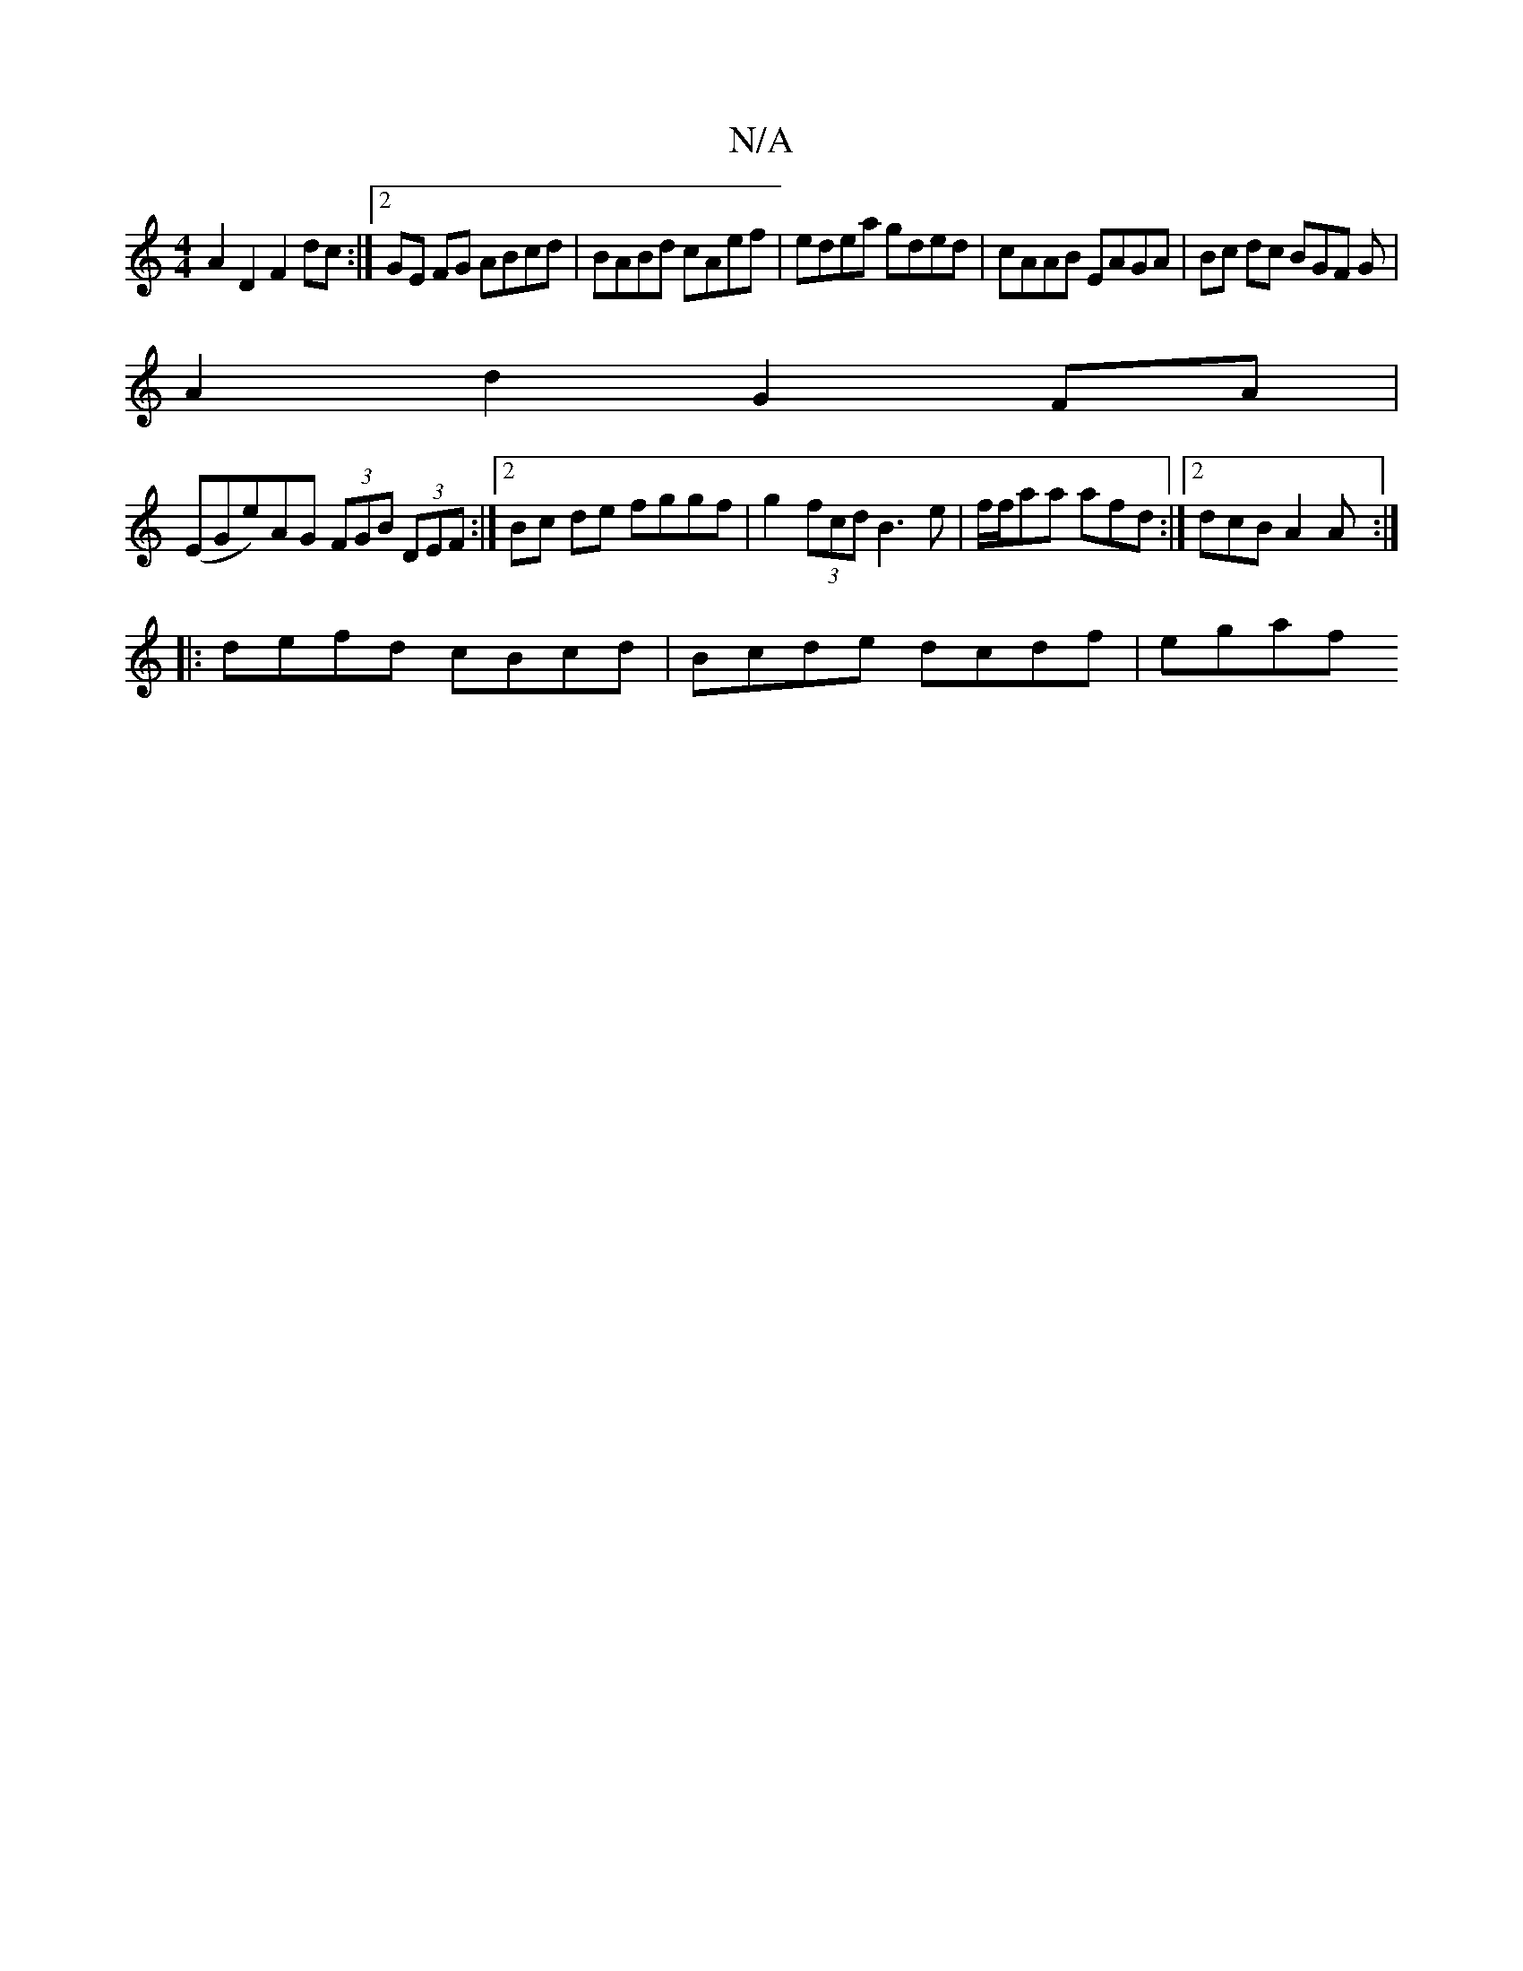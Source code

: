 X:1
T:N/A
M:4/4
R:N/A
K:Cmajor
 A2 D2 F2 dc :|2 GE FG ABcd | BABd cAef | edea gded | cAAB EAGA | Bc dc BGF G |
A2 d2 G2 FA |
(EGe)AG (3FGB (3DEF:|2 Bc de fggf | g2 (3fcd B3 e|f/f/aa afd :|2 dcB A2 A:|
|:defd cBcd | Bcde dcdf | egaf